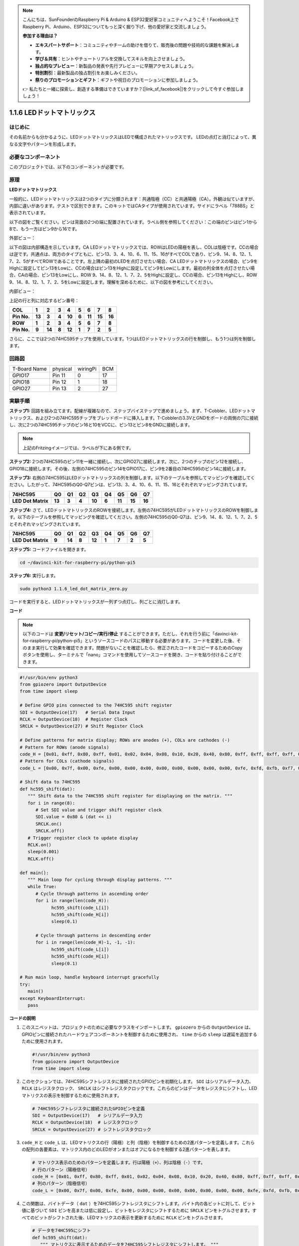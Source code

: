 .. note::

    こんにちは、SunFounderのRaspberry Pi & Arduino & ESP32愛好家コミュニティへようこそ！Facebook上でRaspberry Pi、Arduino、ESP32についてもっと深く掘り下げ、他の愛好家と交流しましょう。

    **参加する理由は？**

    - **エキスパートサポート**：コミュニティやチームの助けを借りて、販売後の問題や技術的な課題を解決します。
    - **学び＆共有**：ヒントやチュートリアルを交換してスキルを向上させましょう。
    - **独占的なプレビュー**：新製品の発表や先行プレビューに早期アクセスしましょう。
    - **特別割引**：最新製品の独占割引をお楽しみください。
    - **祭りのプロモーションとギフト**：ギフトや祝日のプロモーションに参加しましょう。

    👉 私たちと一緒に探索し、創造する準備はできていますか？[|link_sf_facebook|]をクリックして今すぐ参加しましょう！

.. _1.1.6_py_pi5:

1.1.6 LEDドットマトリックス
============================================

はじめに
--------------------

その名前からも分かるように、LEDドットマトリックスはLEDで構成されたマトリックスです。
LEDの点灯と消灯によって、異なる文字やパターンを形成します。

必要なコンポーネント
------------------------------

このプロジェクトでは、以下のコンポーネントが必要です。

.. image:: ../python_pi5/img/1.1.6_led_dot_matrix_list.png
    :width: 800
    :align: center

.. raw:: html

   <br/>

原理
----------------

**LEDドットマトリックス**

一般的に、LEDドットマトリックスは2つのタイプに分類されます：共通陰極（CC）と共通陽極（CA）。外観は似ていますが、内部に違いがあります。テストで区別できます。このキットではCAタイプが使用されています。サイドにラベル「788BS」と表示されています。

以下の図をご覧ください。ピンは背面の2つの端に配置されています。ラベル側を参照してください：この端のピンはピン1から8で、もう一方はピン9から16です。

外部ビュー：

.. image:: ../python_pi5/img/1.1.6_led_dot_matrix_1.png
   :width: 400
   :align: center

以下の図は内部構造を示しています。CA LEDドットマトリックスでは、ROWはLEDの陽極を表し、COLは陰極です。CCの場合は逆です。共通点は、両方のタイプともに、ピン13、3、4、10、6、11、15、16がすべてCOLであり、ピン9、14、8、12、1、7、2、5がすべてROWであることです。左上隅の最初のLEDを点灯させたい場合、CA LEDドットマトリックスの場合、ピン9をHighに設定してピン13をLowに、CCの場合はピン13をHighに設定してピン9をLowにします。最初の列全体を点灯させたい場合、CAの場合、ピン13をLowにし、ROW 9、14、8、12、1、7、2、5をHighに設定し、CCの場合、ピン13をHighにし、ROW 9、14、8、12、1、7、2、5をLowに設定します。理解を深めるために、以下の図を参考にしてください。

内部ビュー：

.. image:: ../python_pi5/img/1.1.6_led_dot_matrix_2.png
   :width: 400
   :align: center

上記の行と列に対応するピン番号：

=========== ====== ====== ===== ====== ===== ====== ====== ======
**COL**     **1**  **2**  **3** **4**  **5** **6**  **7**  **8**
**Pin No.** **13** **3**  **4** **10** **6** **11** **15** **16**
**ROW**     **1**  **2**  **3** **4**  **5** **6**  **7**  **8**
**Pin No.** **9**  **14** **8** **12** **1** **7**  **2**  **5**
=========== ====== ====== ===== ====== ===== ====== ====== ======


さらに、ここでは2つの74HC595チップを使用しています。1つはLEDドットマトリックスの行を制御し、もう1つは列を制御します。

回路図
-----------------------

============ ======== ======== ===
T-Board Name physical wiringPi BCM
GPIO17       Pin 11   0        17
GPIO18       Pin 12   1        18
GPIO27       Pin 13   2        27
============ ======== ======== ===

.. image:: ../python_pi5/img/1.1.6_led_dot_matrix_schematic.png
   :width: 800

実験手順
----------------------------

**ステップ1:** 回路を組み立てます。配線が複雑なので、ステップバイステップで進めましょう。まず、T-Cobbler、LEDドットマトリックス、および2つの74HC595チップをブレッドボードに挿入します。T-Cobblerの3.3VとGNDをボードの両側の穴に接続し、次に2つの74HC595チップのピン16と10をVCCに、ピン13とピン8をGNDに接続します。

.. note::
   上記のFritzingイメージでは、ラベルが下にある側です。

.. image:: ../python_pi5/img/1.1.6_LedMatrix_circuit_1.png
   :width: 800

**ステップ2:** 2つの74HC595のピン11を一緒に接続し、次にGPIO27に接続します。次に、2つのチップのピン12を接続し、GPIO18に接続します。その後、左側の74HC595のピン14をGPIO17に、ピン9を2番目の74HC595のピン14に接続します。

.. image:: ../python_pi5/img/1.1.6_LedMatrix_circuit_2.png
   :width: 800

**ステップ3:** 右側の74HC595はLEDドットマトリックスの列を制御します。以下のテーブルを参照してマッピングを確認してください。したがって、74HC595のQ0-Q7ピンは、ピン13、3、4、10、6、11、15、16とそれぞれマッピングされています。

+--------------------+--------+--------+--------+--------+--------+--------+--------+--------+
| **74HC595**        | **Q0** | **Q1** | **Q2** | **Q3** | **Q4** | **Q5** | **Q6** | **Q7** |
+--------------------+--------+--------+--------+--------+--------+--------+--------+--------+
| **LED Dot Matrix** | **13** | **3**  | **4**  | **10** | **6**  | **11** | **15** | **16** |
+--------------------+--------+--------+--------+--------+--------+--------+--------+--------+

.. image:: ../python_pi5/img/1.1.6_LedMatrix_circuit_3.png
   :width: 800

**ステップ4:** さて、LEDドットマトリックスのROWを接続します。左側の74HC595がLEDドットマトリックスのROWを制御します。以下のテーブルを参照してマッピングを確認してください。左側の74HC595のQ0-Q7は、ピン9、14、8、12、1、7、2、5とそれぞれマッピングされています。

+--------------------+--------+--------+--------+--------+--------+--------+--------+--------+
| **74HC595**        | **Q0** | **Q1** | **Q2** | **Q3** | **Q4** | **Q5** | **Q6** | **Q7** |
+--------------------+--------+--------+--------+--------+--------+--------+--------+--------+
| **LED Dot Matrix** | **9**  | **14** | **8**  | **12** | **1**  | **7**  | **2**  | **5**  |
+--------------------+--------+--------+--------+--------+--------+--------+--------+--------+

.. image:: ../python_pi5/img/1.1.6_LedMatrix_circuit_4.png
   :width: 800

**ステップ5:** コードファイルを開きます。

.. raw:: html

   <run></run>

.. code-block::

    cd ~/davinci-kit-for-raspberry-pi/python-pi5

**ステップ6:** 実行します。

.. raw:: html

   <run></run>

.. code-block::

    sudo python3 1.1.6_led_dot_matrix_zero.py

コードを実行すると、LEDドットマトリックスが一列ずつ点灯し、列ごとに消灯します。

**コード**


.. note::
    以下のコードは **変更/リセット/コピー/実行/停止** することができます。ただし、それを行う前に「davinci-kit-for-raspberry-pi/python-pi5」というソースコードのパスに移動する必要があります。コードを変更した後、そのまま実行して効果を確認できます。問題がないことを確認したら、修正されたコードをコピーするためのCopyボタンを使用し、ターミナルで「nano」コマンドを使用してソースコードを開き、コードを貼り付けることができます。

.. raw:: html

    <run></run>

.. code-block:: python

   #!/usr/bin/env python3
   from gpiozero import OutputDevice
   from time import sleep

   # Define GPIO pins connected to the 74HC595 shift register
   SDI = OutputDevice(17)   # Serial Data Input
   RCLK = OutputDevice(18)  # Register Clock
   SRCLK = OutputDevice(27) # Shift Register Clock

   # Define patterns for matrix display; ROWs are anodes (+), COLs are cathodes (-)
   # Pattern for ROWs (anode signals)
   code_H = [0x01, 0xff, 0x80, 0xff, 0x01, 0x02, 0x04, 0x08, 0x10, 0x20, 0x40, 0x80, 0xff, 0xff, 0xff, 0xff, 0xff, 0xff, 0xff, 0xff]
   # Pattern for COLs (cathode signals)
   code_L = [0x00, 0x7f, 0x00, 0xfe, 0x00, 0x00, 0x00, 0x00, 0x00, 0x00, 0x00, 0x00, 0xfe, 0xfd, 0xfb, 0xf7, 0xef, 0xdf, 0xbf, 0x7f]

   # Shift data to 74HC595
   def hc595_shift(dat):
      """ Shift data to the 74HC595 shift register for displaying on the matrix. """
      for i in range(8):
         # Set SDI value and trigger shift register clock
         SDI.value = 0x80 & (dat << i)
         SRCLK.on()
         SRCLK.off()
      # Trigger register clock to update display
      RCLK.on()
      sleep(0.001)
      RCLK.off()

   def main():
      """ Main loop for cycling through display patterns. """
      while True:
         # Cycle through patterns in ascending order
         for i in range(len(code_H)):
               hc595_shift(code_L[i])
               hc595_shift(code_H[i])
               sleep(0.1)

         # Cycle through patterns in descending order
         for i in range(len(code_H)-1, -1, -1):
               hc595_shift(code_L[i])
               hc595_shift(code_H[i])
               sleep(0.1)

   # Run main loop, handle keyboard interrupt gracefully
   try:
      main()
   except KeyboardInterrupt:
      pass



**コードの説明**

1. このスニペットは、プロジェクトのために必要なクラスをインポートします。 ``gpiozero`` からの ``OutputDevice`` は、GPIOピンに接続されたハードウェアコンポーネントを制御するために使用され、 ``time`` からの ``sleep`` は遅延を追加するために使用されます。

   .. code-block:: python
 
      #!/usr/bin/env python3
      from gpiozero import OutputDevice
      from time import sleep

2. このセクションでは、74HC595シフトレジスタに接続されたGPIOピンを初期化します。 ``SDI`` はシリアルデータ入力、 ``RCLK`` はレジスタクロック、 ``SRCLK`` はシフトレジスタクロックです。これらのピンはデータをレジスタにシフトし、LEDマトリクスの表示を制御するために使用されます。

   .. code-block:: python

      # 74HC595シフトレジスタに接続されたGPIOピンを定義
      SDI = OutputDevice(17)   # シリアルデータ入力
      RCLK = OutputDevice(18)  # レジスタクロック
      SRCLK = OutputDevice(27) # シフトレジスタクロック

3. ``code_H`` と ``code_L`` は、LEDマトリクスの行（陽極）と列（陰極）を制御するための2進パターンを定義します。これらの配列の各要素は、マトリクス内のどのLEDがオンまたはオフになるかを制御する2進パターンを表します。

   .. code-block:: python

      # マトリクス表示のためのパターンを定義します。行は陽極（+）、列は陰極（-）です。
      # 行のパターン（陽極信号）
      code_H = [0x01, 0xff, 0x80, 0xff, 0x01, 0x02, 0x04, 0x08, 0x10, 0x20, 0x40, 0x80, 0xff, 0xff, 0xff, 0xff, 0xff, 0xff, 0xff, 0xff]
      # 列のパターン（陰極信号）
      code_L = [0x00, 0x7f, 0x00, 0xfe, 0x00, 0x00, 0x00, 0x00, 0x00, 0x00, 0x00, 0x00, 0xfe, 0xfd, 0xfb, 0xf7, 0xef, 0xdf, 0xbf, 0x7f]

4. この関数は、バイトデータ（ ``dat`` ）を74HC595シフトレジスタにシフトします。バイト内の各ビットに対して、ビット値に基づいて ``SDI`` ピンを高または低に設定し、ビットをレジスタにシフトするために ``SRCLK`` ピンをトグルさせます。すべてのビットがシフトされた後、LEDマトリクスの表示を更新するために ``RCLK`` ピンをトグルさせます。

   .. code-block:: python
 
      # データを74HC595にシフト
      def hc595_shift(dat):
         """ マトリクスに表示するためのデータを74HC595シフトレジスタにシフトします。 """
         for i in range(8):
            # SDIの値を設定してシフトレジスタクロックをトリガー
            SDI.value = 0x80 & (dat << i)
            SRCLK.on()
            SRCLK.off()
         # レジスタクロックをトリガーして表示を更新
         RCLK.on()
         sleep(0.001)
         RCLK.off()

5. メイン関数には、LEDマトリクスの事前定義されたパターンを無限ループで循環させるコードが含まれています。 ``hc595_shift`` 関数を使用してシフトレジスタに行と列のパターン（ ``code_H`` と ``code_L`` ）を送信し、昇順で最初に、次に降順で表示を作成します。

   .. code-block:: python

      def main():
         """ 表示パターンを循環させるためのメインループ。 """
         while True:
            # 昇順でパターンを循環させます
            for i in range(len(code_H)):
                  hc595_shift(code_L[i])
                  hc595_shift(code_H[i])
                  sleep(0.1)

            # 降順でパターンを循環させます
            for i in range(len(code_H)-1, -1, -1):
                  hc595_shift(code_L[i])
                  hc595_shift(code_H[i])
                  sleep(0.1)

6. このセグメントは、プログラムがキーボード割り込み（Ctrl+C）を使用して中断できるようにします。メインループを中断する際に急激な停止やリソースの漏洩が発生しないようにします。

   .. code-block:: python

      # メインループを実行し、キーボード割り込みを丁寧に処理します
      try:
         main()
      except KeyboardInterrupt:
         pass